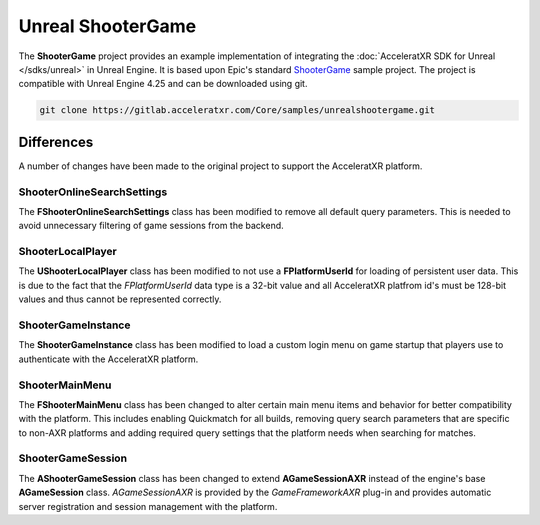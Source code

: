 ==================
Unreal ShooterGame
==================

.. image:: /images/samples/ShooterGame.png

The **ShooterGame** project provides an example implementation of integrating the
:doc:`AcceleratXR SDK for Unreal </sdks/unreal>` in Unreal Engine. It is based upon Epic's standard
`ShooterGame <https://docs.unrealengine.com/4.26/en-US/Resources/SampleGames/ShooterGame/>`_ sample project. The project
is compatible with Unreal Engine 4.25 and can be downloaded using git.

.. code-block:: bash

    git clone https://gitlab.acceleratxr.com/Core/samples/unrealshootergame.git

Differences
===========

A number of changes have been made to the original project to support the AcceleratXR platform.

ShooterOnlineSearchSettings
~~~~~~~~~~~~~~~~~~~~~~~~~~~

The **FShooterOnlineSearchSettings** class has been modified to remove all default query parameters. This is needed to
avoid unnecessary filtering of game sessions from the backend.

ShooterLocalPlayer
~~~~~~~~~~~~~~~~~~

The **UShooterLocalPlayer** class has been modified to not use a **FPlatformUserId** for loading of persistent user
data. This is due to the fact that the *FPlatformUserId* data type is a 32-bit value and all AcceleratXR platfrom id's
must be 128-bit values and thus cannot be represented correctly.

ShooterGameInstance
~~~~~~~~~~~~~~~~~~~

The **ShooterGameInstance** class has been modified to load a custom login menu on game startup that players use to
authenticate with the AcceleratXR platform.

ShooterMainMenu
~~~~~~~~~~~~~~~

The **FShooterMainMenu** class has been changed to alter certain main menu items and behavior for better compatibility
with the platform. This includes enabling Quickmatch for all builds, removing query search parameters that are specific
to non-AXR platforms and adding required query settings that the platform needs when searching for matches.

ShooterGameSession
~~~~~~~~~~~~~~~~~~

The **AShooterGameSession** class has been changed to extend **AGameSessionAXR** instead of the engine's base
**AGameSession** class. *AGameSessionAXR* is provided by the *GameFrameworkAXR* plug-in and provides automatic server
registration and session management with the platform.